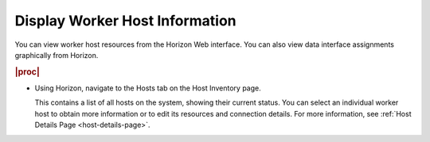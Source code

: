 
.. zhb1552677377270
.. _displaying-worker-host-information:

===============================
Display Worker Host Information
===============================

You can view worker host resources from the Horizon Web interface. You can
also view data interface assignments graphically from Horizon.

.. rubric:: |proc|

.. _displaying-worker-host-information-steps-hqx-1ds-hkb:

-   Using Horizon, navigate to the Hosts tab on the Host Inventory page.

    This contains a list of all hosts on the system, showing their current
    status. You can select an individual worker host to obtain more
    information or to edit its resources and connection details. For
    more information, see :ref:`Host Details Page <host-details-page>`.